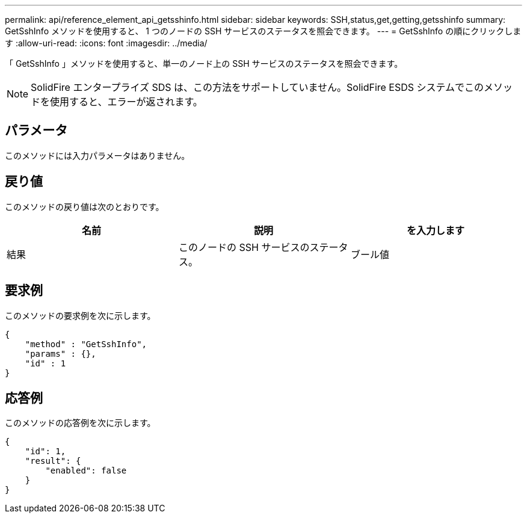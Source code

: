 ---
permalink: api/reference_element_api_getsshinfo.html 
sidebar: sidebar 
keywords: SSH,status,get,getting,getsshinfo 
summary: GetSshInfo メソッドを使用すると、 1 つのノードの SSH サービスのステータスを照会できます。 
---
= GetSshInfo の順にクリックします
:allow-uri-read: 
:icons: font
:imagesdir: ../media/


[role="lead"]
「 GetSshInfo 」メソッドを使用すると、単一のノード上の SSH サービスのステータスを照会できます。


NOTE: SolidFire エンタープライズ SDS は、この方法をサポートしていません。SolidFire ESDS システムでこのメソッドを使用すると、エラーが返されます。



== パラメータ

このメソッドには入力パラメータはありません。



== 戻り値

このメソッドの戻り値は次のとおりです。

|===
| 名前 | 説明 | を入力します 


 a| 
結果
 a| 
このノードの SSH サービスのステータス。
 a| 
ブール値

|===


== 要求例

このメソッドの要求例を次に示します。

[listing]
----
{
    "method" : "GetSshInfo",
    "params" : {},
    "id" : 1
}
----


== 応答例

このメソッドの応答例を次に示します。

[listing]
----
{
    "id": 1,
    "result": {
        "enabled": false
    }
}
----